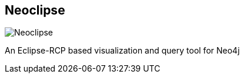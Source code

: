 == Neoclipse
:type: app
:path: /c/app/neoclipse
:author: @nawroth
:url: https://github.com/neo4j-contrib/neoclipse
image::http://assets.neo4j.org/img/apps/neoclipse.png[Neoclipse,role=logo]

An Eclipse-RCP based visualization and query tool for Neo4j